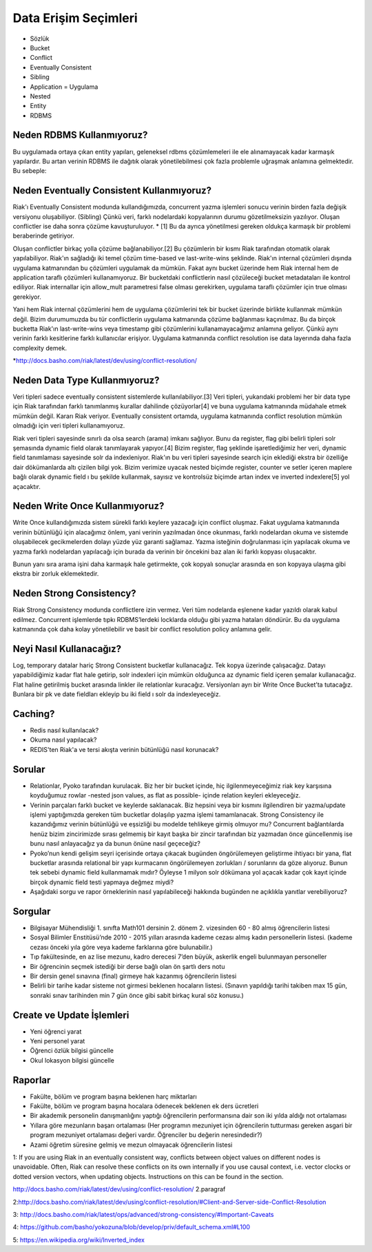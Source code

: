 +++++++++++++++++++++
Data Erişim Seçimleri
+++++++++++++++++++++

- Sözlük
- Bucket
- Conflict
- Eventually Consistent
- Sibling
- Application = Uygulama
- Nested
- Entity
- RDBMS

==============================
**Neden RDBMS Kullanmıyoruz?**
==============================

Bu uygulamada ortaya çıkan entity yapıları, geleneksel rdbms çözümlemeleri ile ele alınamayacak kadar karmaşık yapılardır. Bu artan verinin RDBMS ile dağıtık olarak yönetilebilmesi çok fazla problemle uğraşmak anlamına gelmektedir. Bu sebeple:

==============================================
**Neden Eventually Consistent Kullanmıyoruz?**
==============================================

Riak'ı Eventually Consistent modunda kullandığımızda, concurrent yazma işlemleri sonucu verinin birden fazla değişik versiyonu oluşabiliyor. (Sibling) Çünkü veri, farklı nodelardaki kopyalarının durumu gözetilmeksizin yazılıyor. Oluşan conflictler ise daha sonra çözüme kavuşturuluyor. * [1] Bu da ayrıca yönetilmesi gereken oldukça karmaşık bir problemi beraberinde getiriyor.

Oluşan conflictler birkaç yolla çözüme bağlanabiliyor.[2] Bu çözümlerin bir kısmı Riak tarafından otomatik olarak yapılabiliyor. Riak'ın sağladığı iki temel çözüm time-based ve last-write-wins şeklinde. Riak'ın internal çözümleri dışında uygulama katmanından bu çözümleri uygulamak da mümkün. Fakat aynı bucket üzerinde hem Riak internal hem de application taraflı çözümleri kullanamıyoruz. Bir bucketdaki conflictlerin nasıl çözüleceği bucket metadataları ile kontrol ediliyor. Riak internallar için allow_mult parametresi false olması gerekirken, uygulama taraflı çözümler için true olması gerekiyor.

Yani hem Riak internal çözümlerini hem de uygulama çözümlerini tek bir bucket üzerinde birlikte kullanmak mümkün değil. Bizim durumumuzda bu tür conflictlerin uygulama katmanında çözüme bağlanması kaçınılmaz. Bu da birçok bucketta Riak'ın last-write-wins veya timestamp gibi çözümlerini kullanamayacağımız anlamına geliyor. Çünkü aynı verinin farklı kesitlerine farklı kullanıcılar erişiyor. Uygulama katmanında conflict resolution ise data layerında daha fazla complexity demek.

*http://docs.basho.com/riak/latest/dev/using/conflict-resolution/

==================================
**Neden Data Type Kullanmıyoruz?**
==================================

Veri tipleri sadece eventually consistent sistemlerde kullanılabiliyor.[3] Veri tipleri, yukarıdaki problemi her bir data type için Riak tarafından farklı tanımlanmış kurallar dahilinde çözüyorlar[4] ve buna uygulama katmanında müdahale etmek mümkün değil. Kararı Riak veriyor. Eventually consistent ortamda, uygulama katmanında conflict resolution mümkün olmadığı için veri tipleri kullanamıyoruz.

Riak veri tipleri sayesinde sınırlı da olsa search (arama) imkanı sağlıyor. Bunu da register, flag gibi belirli tipleri solr şemasında dynamic field olarak tanımlayarak yapıyor.[4] Bizim register, flag şeklinde işaretlediğimiz her veri, dynamic field tanımlaması sayesinde solr da indexleniyor. Riak'ın bu veri tipleri sayesinde search için eklediği ekstra bir özelliğe dair dökümanlarda altı çizilen bilgi  yok. Bizim verimize uyacak nested biçimde register, counter ve setler içeren maplere bağlı olarak dynamic field ı bu şekilde kullanmak, sayısız ve kontrolsüz biçimde artan index ve inverted indexlere[5] yol açacaktır.

===================================
**Neden Write Once Kullanmıyoruz?**
===================================

Write Once kullandığımızda sistem sürekli farklı keylere yazacağı için conflict oluşmaz. Fakat uygulama katmanında verinin bütünlüğü için alacağımız önlem, yani verinin yazılmadan önce okunması, farklı nodelardan okuma ve sistemde oluşabilecek gecikmelerden dolayı yüzde yüz garanti sağlamaz. Yazma isteğinin doğrulanması için yapılacak okuma ve yazma farklı nodelardan yapılacağı için burada da verinin bir öncekini baz alan iki farklı kopyası oluşacaktır.

Bunun yanı sıra arama işini daha karmaşık hale getirmekte, çok kopyalı sonuçlar arasında en son kopyaya ulaşma gibi ekstra bir zorluk eklemektedir.

=============================
**Neden Strong Consistency?**
=============================

Riak Strong Consistency modunda conflictlere izin vermez. Veri tüm nodelarda eşlenene kadar yazıldı olarak kabul edilmez. Concurrent işlemlerde tıpkı RDBMS’lerdeki locklarda olduğu gibi yazma hataları döndürür. Bu da uygulama katmanında çok daha kolay yönetilebilir ve basit bir conflict resolution policy anlamına gelir.

============================
**Neyi Nasıl Kullanacağız?**
============================

Log, temporary datalar hariç Strong Consistent bucketlar kullanacağız. Tek kopya üzerinde çalışacağız. Datayı yapabildiğimiz kadar flat hale getirip, solr indexleri için mümkün olduğunca az dynamic field içeren şemalar kullanacağız. Flat haline getirilmiş bucket arasında linkler ile relationlar kuracağız. Versiyonları ayrı bir Write Once Bucket’ta tutacağız. Bunlara bir pk ve date fieldları ekleyip bu iki field ı solr da indexleyeceğiz.

============
**Caching?**
============

- Redis nasıl kullanılacak?
- Okuma nasıl yapılacak?
- REDIS'ten Riak'a ve tersi akışta verinin bütünlüğü nasıl korunacak?

===========
**Sorular**
===========

- Relationlar, Pyoko tarafından kurulacak. Biz her bir bucket içinde, hiç ilgilenmeyeceğimiz riak key karşısına koyduğumuz rowlar -nested json values, as flat as possible- içinde relation keyleri ekleyeceğiz.
- Verinin parçaları farklı bucket ve keylerde saklanacak. Biz hepsini veya bir kısmını ilgilendiren bir yazma/update işlemi yaptığımızda gereken tüm bucketlar dolaşılıp yazma işlemi tamamlanacak. Strong Consistency ile kazandığımız verinin bütünlüğü ve eşsizliği bu modelde tehlikeye girmiş olmuyor mu? Concurrent bağlantılarda henüz bizim zincirimizde sırası gelmemiş bir kayıt başka bir zincir tarafından biz yazmadan önce güncellenmiş ise bunu nasıl anlayacağız ya da bunun önüne nasıl geçeceğiz?
- Pyoko’nun kendi gelişim seyri içerisinde ortaya çıkacak bugünden öngörülemeyen geliştirme ihtiyacı  bir yana, flat bucketlar arasında relational bir yapı kurmacanın öngörülemeyen zorlukları / sorunlarını da göze alıyoruz. Bunun tek sebebi dynamic field kullanmamak mıdır? Öyleyse 1 milyon solr dökümana yol açacak kadar çok kayıt  içinde birçok dynamic field testi yapmaya değmez miydi?
- Aşağıdaki sorgu ve rapor örneklerinin nasıl yapılabileceği hakkında bugünden ne açıklıkla yanıtlar verebiliyoruz?

============
**Sorgular**
============

- Bilgisayar Mühendisliği 1. sınıfta Math101 dersinin 2. dönem 2. vizesinden 60 - 80 almış öğrencilerin listesi
- Sosyal Bilimler Enstitüsü’nde 2010 - 2015 yılları arasında kademe cezası almış kadın personellerin listesi. (kademe cezası önceki yıla göre veya kademe farklarına göre bulunabilir.)
- Tıp fakültesinde, en az lise mezunu, kadro derecesi 7’den büyük, askerlik engeli bulunmayan personeller
- Bir öğrencinin seçmek istediği bir derse bağlı olan ön şartlı ders notu
- Bir dersin genel sınavına (final) girmeye hak kazanmış öğrencilerin listesi
- Belirli bir tarihe kadar sisteme not girmesi beklenen hocaların listesi. (Sınavın yapıldığı tarihi takiben max 15 gün, sonraki sınav tarihinden min 7 gün önce gibi sabit birkaç kural söz konusu.)

==============================
**Create ve Update İşlemleri**
==============================

- Yeni öğrenci yarat
- Yeni personel yarat
- Öğrenci özlük bilgisi güncelle
- Okul lokasyon bilgisi güncelle

============
**Raporlar**
============

- Fakülte, bölüm ve program başına beklenen harç miktarları
- Fakülte, bölüm ve program başına hocalara ödenecek beklenen ek ders ücretleri
- Bir akademik personelin danışmanlığını yaptığı öğrencilerin performansına dair son iki yılda aldığı not ortalaması
- Yıllara göre mezunların başarı ortalaması (Her programın mezuniyet için öğrencilerin tutturması gereken asgari bir program mezuniyet ortalaması değeri vardır. Öğrenciler bu değerin neresindedir?)
- Azami öğretim süresine gelmiş ve mezun olmayacak öğrencilerin listesi

1: If you are using Riak in an eventually consistent way, conflicts between object values on different nodes is unavoidable. Often, Riak can resolve these conflicts on its own internally if you use causal context, i.e. vector clocks or dotted version vectors, when updating objects.  Instructions on this can be found in the section.

http://docs.basho.com/riak/latest/dev/using/conflict-resolution/ 2.paragraf

2:http://docs.basho.com/riak/latest/dev/using/conflict-resolution/#Client-and-Server-side-Conflict-Resolution

3: http://docs.basho.com/riak/latest/ops/advanced/strong-consistency/#Important-Caveats

4: https://github.com/basho/yokozuna/blob/develop/priv/default_schema.xml#L100

5: https://en.wikipedia.org/wiki/Inverted_index
